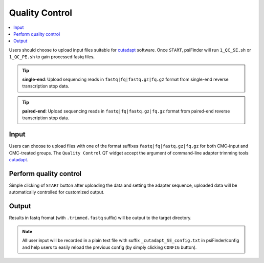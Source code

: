 Quality Control
=================

.. role:: red



.. contents::
    :local:

Users should choose to upload input files suitable for `cutadapt <https://cutadapt.readthedocs.io/en/stable/guide.html>`_ software. Once ``START``, psiFinder will run ``1_QC_SE.sh`` or ``1_QC_PE.sh`` to gain processed fastq files.


.. tip:: **single-end**: Upload sequencing reads in ``fastq|fq|fastq.gz|fq.gz`` format from :red:`single-end` reverse transcription stop data.

.. image:: /images/QC_SE.png


.. tip:: **paired-end**: Upload sequencing reads in ``fastq|fq|fastq.gz|fq.gz`` format from :red:`paired-end` reverse transcription stop data.

.. image:: /images/QC_PE.png

Input
************************************
Users can choose to upload files with one of the format suffixes ``fastq|fq|fastq.gz|fq.gz`` for both CMC-input and CMC-treated groups. The ``Quality Control`` QT widget accept the argument of command-line adapter trimming tools `cutadapt <https://cutadapt.readthedocs.io/en/stable/guide.html>`_.

Perform quality control
************************************
Simple clicking of ``START`` button after uploading the data and setting the adapter sequence, uploaded data will be automatically controlled for customized output.

Output
*************************
Results in fastq fromat (with ``.trimmed.fastq`` suffix) will be output to the target directory.

.. note:: All user input will be recorded in a plain text file with suffix ``_cutadapt_SE_config.txt`` in psiFinder/config and help users to easily reload the previous config (by simply clicking ``CONFIG`` button).

